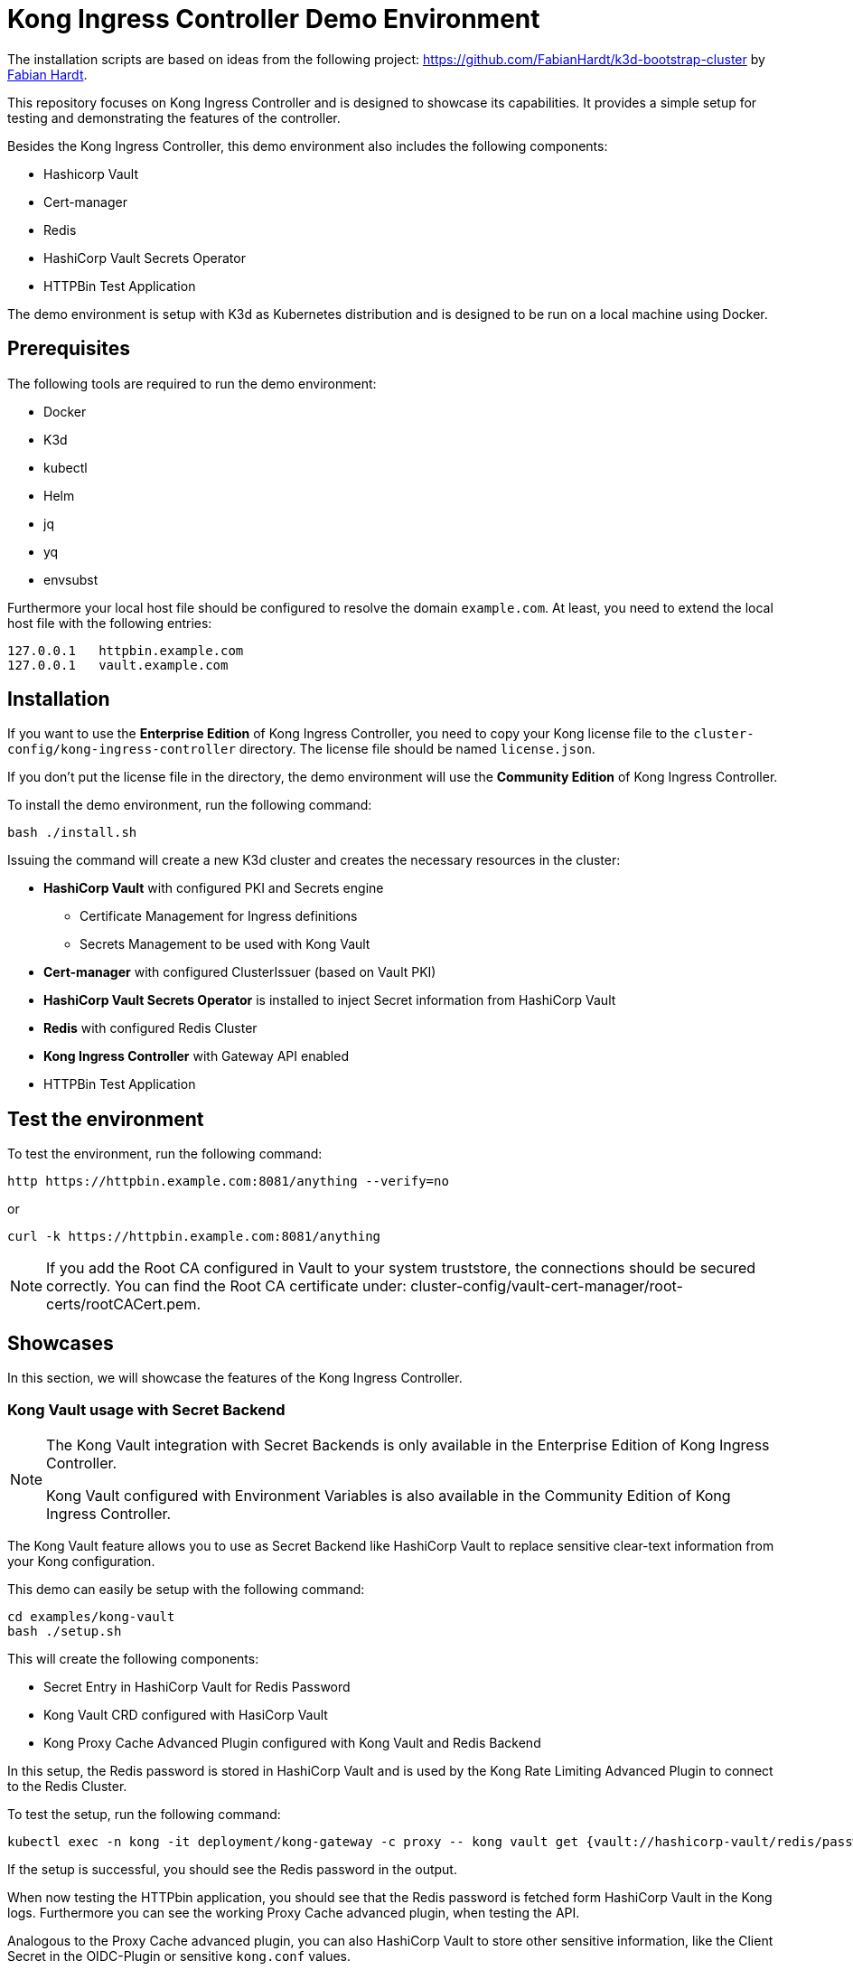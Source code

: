 = Kong Ingress Controller Demo Environment

The installation scripts are based on ideas from the following project: https://github.com/FabianHardt/k3d-bootstrap-cluster by https://github.com/FabianHardt[Fabian Hardt].

This repository focuses on Kong Ingress Controller and is designed to showcase its capabilities.
It provides a simple setup for testing and demonstrating the features of the controller.

Besides the Kong Ingress Controller, this demo environment also includes the following components:

* Hashicorp Vault
* Cert-manager
* Redis
* HashiCorp Vault Secrets Operator
* HTTPBin Test Application

The demo environment is setup with K3d as Kubernetes distribution and is designed to be run on a local machine using Docker.

== Prerequisites

The following tools are required to run the demo environment:

* Docker
* K3d
* kubectl
* Helm
* jq
* yq
* envsubst

Furthermore your local host file should be configured to resolve the domain `example.com`.
At least, you need to extend the local host file with the following entries:

```bash
127.0.0.1   httpbin.example.com
127.0.0.1   vault.example.com
```

== Installation

If you want to use the *Enterprise Edition* of Kong Ingress Controller, you need to copy your Kong license file to the `cluster-config/kong-ingress-controller` directory.
The license file should be named `license.json`.

If you don't put the license file in the directory, the demo environment will use the *Community Edition* of Kong Ingress Controller.

To install the demo environment, run the following command:

```bash
bash ./install.sh
```

Issuing the command will create a new K3d cluster and creates the necessary resources in the cluster:

* *HashiCorp Vault* with configured PKI and Secrets engine
** Certificate Management for Ingress definitions
** Secrets Management to be used with Kong Vault
* *Cert-manager* with configured ClusterIssuer (based on Vault PKI)
* *HashiCorp Vault Secrets Operator* is installed to inject Secret information from HashiCorp Vault
* *Redis* with configured Redis Cluster
* *Kong Ingress Controller* with Gateway API enabled
* HTTPBin Test Application

== Test the environment

To test the environment, run the following command:

```bash
http https://httpbin.example.com:8081/anything --verify=no
```

or

```bash
curl -k https://httpbin.example.com:8081/anything
```

[NOTE]
====
If you add the Root CA configured in Vault to your system truststore, the connections should be secured correctly.
You can find the Root CA certificate under: cluster-config/vault-cert-manager/root-certs/rootCACert.pem.
====

== Showcases

In this section, we will showcase the features of the Kong Ingress Controller.

=== Kong Vault usage with Secret Backend

[NOTE]
====
The Kong Vault integration with Secret Backends is only available in the Enterprise Edition of Kong Ingress Controller.

Kong Vault configured with Environment Variables is also available in the Community Edition of Kong Ingress Controller.
====

The Kong Vault feature allows you to use as Secret Backend like HashiCorp Vault to replace sensitive clear-text information from your Kong configuration.

This demo can easily be setup with the following command:

```bash
cd examples/kong-vault
bash ./setup.sh
```

This will create the following components:

* Secret Entry in HashiCorp Vault for Redis Password
* Kong Vault CRD configured with HasiCorp Vault
* Kong Proxy Cache Advanced Plugin configured with Kong Vault and Redis Backend

In this setup, the Redis password is stored in HashiCorp Vault and is used by the Kong Rate Limiting Advanced Plugin to connect to the Redis Cluster.

To test the setup, run the following command:

```bash
kubectl exec -n kong -it deployment/kong-gateway -c proxy -- kong vault get {vault://hashicorp-vault/redis/password}
```

If the setup is successful, you should see the Redis password in the output.

When now testing the HTTPbin application, you should see that the Redis password is fetched form HashiCorp Vault in the Kong logs.
Furthermore you can see the working Proxy Cache advanced plugin, when testing the API.

Analogous to the Proxy Cache advanced plugin, you can also HashiCorp Vault to store other sensitive information, like the Client Secret in the OIDC-Plugin or sensitive `kong.conf` values.

More details can be found in the Kong documentation: https://developer.konghq.com/gateway/entities/vault/#what-can-be-stored-as-a-secret

=== Kong Vault usage with Environment Variables

The Kong Vault feature allows you to use Environment Variables as Secret Backend to replace sensitive clear-text information from your Kong configuration.

This demo can easily be setup with the following command:
```bash
cd examples/kong-vault-environment
bash ./setup.sh
```

This will create the following components:

* Secret Entries in HashiCorp Vault for Redis Password and an example OIDC Client Secret
* Kong Vault CRD configured with Environment Variables
* Kong Proxy Cache Advanced Plugin configured with Kong Vault and Redis Backend
* HashiCorp Vault Authentication Configuration
* HashiCorp Vault Secrets Operator StaticVaultSecret CRD 

In this setup, the Redis password and the OIDC Client Secret are stored in Environment Variables.
The Secret `mysecretskv` created by the StaticVaultSecret CRD is used to inject the secrets into the Kong Gateway Pods (see respective configuration in `cluster-config/kong-ingress-controller/values.yaml`).

[NOTE]
====
Changes in Secrets in the StaticVaultSecret CRD will not be reflected in the Kong Gateway Pods.
You need to restart the Kong Gateway Pods to apply the changes.
====

This configuration is also compatible with the Community Edition of Kong Ingress Controller as it uses the Kong Vault feature with Environment Variables.

=== Kong HTTP Log Plugin

The Kong HTTP Log Plugin allows you to send logs to a remote HTTP endpoint, such as Grafana Loki.

This demo can easily be setup with the following command:
```bash
cd examples/http-log
bash ./setup.sh
```

This will create the following components:

* Kong HTTP Log Plugin configured with Grafana Loki (Grafana Cloud) as the logging backend (should be replaced with your Logging backend)
* Authorization header for Grafana Loki is configured with a sample authentication token
* Content for the Authorization header is stored in Container Environment Variables and is referred to in the plugin configuration using the Kong Vault feature

[NOTE]
====
Ideally you should use a secure way to store the Authorization token, like HashiCorp Vault or Kubernetes Secrets.
====

== Uninstall

To uninstall the demo environment, run the following command:

```bash
bash ./uninstall.sh
```